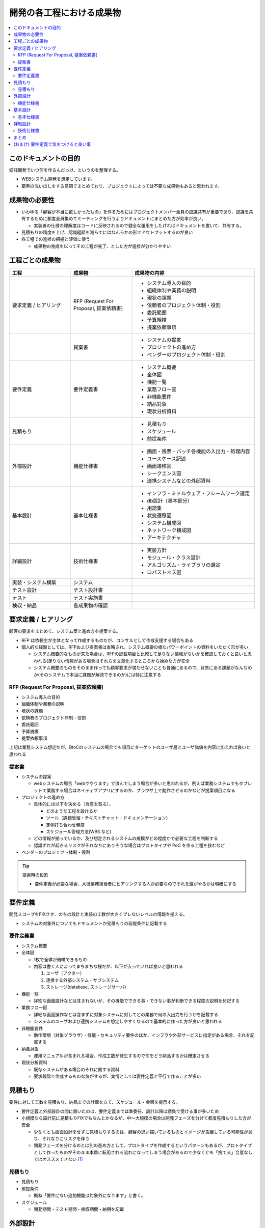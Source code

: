 .. post:: 2019-07-01
  :tags: 要件定義, ドキュメンテーション
  :category: Software Development Process

==============================
開発の各工程における成果物
==============================

.. contents::
  :local:

このドキュメントの目的
=======================

受託開発でいつ何を作るんだっけ、というのを整理する。

- WEBシステム開発を想定しています。
- 要素の洗い出しをする意図でまとめており、プロジェクトによっては不要な成果物もあると思われます。

成果物の必要性
===============

- いわゆる「顧客が本当に欲しかったもの」を作るためにはプロジェクトメンバー全員の認識共有が重要であり、認識を共有するために都度全員集めてミーティングを行うよりドキュメントにまとめた方が効率が良い。

  - 実装者の仕様の理解度はコードに反映されるので健全な運用をしたければドキュメントを書いて、共有する。

- 見積もりの精度を上げ、認識齟齬を減らすにはなんらかの形でアウトプットするのが良い
- 各工程での進捗の把握と評価に使う

  - 成果物の完成を以ってその工程が完了、とした方が進捗が分かりやすい

工程ごとの成果物
=================

.. list-table::
  :header-rows: 1
  :widths: 25, 25, 50

  - - 工程
    - 成果物
    - 成果物の内容
  - - 要求定義 / ヒアリング
    - RFP (Request For Proposal, 提案依頼書)
    - - システム導入の目的
      - 組織体制や業務の説明
      - 現状の課題
      - 依頼者のプロジェクト体制・役割
      - 委託範囲
      - 予算規模
      - 提案依頼事項
  - -
    - 提案書
    - - システムの提案
      - プロジェクトの進め方
      - ベンダーのプロジェクト体制・役割
  - - 要件定義
    - 要件定義書
    - * システム概要
      * 全体図
      * 機能一覧
      * 業務フロー図
      * 非機能要件
      * 納品対象
      * 現状分析資料
  - - 見積もり
    -
    - * 見積もり
      * スケジュール
      * 前提条件
  - - 外部設計
    - 機能仕様書
    - * 画面・帳票・バッチ各機能の入出力・処理内容
      * ユースケース記述
      * 画面遷移図
      * シークエンス図
      * 連携システムなどの外部資料
  - - 基本設計
    - 基本仕様書
    - * インフラ・ミドルウェア・フレームワーク選定
      * db設計（基本部分）
      * 用語集
      * 状態遷移図
      * システム構成図
      * ネットワーク構成図
      * アーキテクチャ
  - - 詳細設計
    - 技術仕様書
    - * 実装方針
      * モジュール・クラス設計
      * アルゴリズム・ライブラリの選定
      * ロバストネス図
  - - 実装・システム構築
    - システム
    -
  - - テスト設計
    - テスト設計書
    -
  - - テスト
    - テスト実施書
    -
  - - 検収・納品
    - 各成果物の確認
    -

要求定義 / ヒアリング
========================

顧客の要求をまとめて、システム案と進め方を提案する。

- RFP は依頼主が主体となって作成するものだが、コンサルとして作成支援する場合もある
- 個人的な経験としては、RFPおよび提案書は省略され、システム概要の様なパワーポイントの資料をいただく形が多い

  - システム概要的なものが来た場合は、RFPの記載項目と比較して足りない情報がないかを確認しておくと良いと思われる(足りない情報がある場合はそれらを文章化するところから始めた方が安全
  - システム概要のものをそのまま作っても顧客要求が満たせないことも普通にあるので、背景にある課題がなんなのか(そのシステムで本当に課題が解決できるのか)には特に注意する

RFP (Request For Proposal, 提案依頼書)
------------------------------------------

- システム導入の目的
- 組織体制や業務の説明
- 現状の課題
- 依頼者のプロジェクト体制・役割
- 委託範囲
- 予算規模
- 提案依頼事項

上記は業務システム想定だが、BtoCのシステムの場合でも項目にターゲットのユーザ層とユーザ価値を内容に加えれば良いと思われる

提案書
---------

- システムの提案

  - webシステムの場合「webでやります」で済んでしまう場合が多いと思われるが、例えば業務システムでもタブレットで業務する場合はネイティブアプリにするのか、ブラウザ上で動作させるのかなどが提案項目になる

- プロジェクトの進め方

  - 具体的には以下を決める（合意を取る）。

    - どのような工程を設けるか
    - ツール（課題管理・テキストチャット・ドキュメンテーション）
    - 定例打ち合わせ頻度
    - スケジュール管理方法(WBS など)

  - どの情報が揃っているか、及び想定されるシステムの規模がどの程度かで必要な工程を判断する
  - 認識ずれが起きるリスクがそれなりにありそうな場合はプロトタイプや PoC を作る工程を挟むなど

- ベンダーのプロジェクト体制・役割

.. tip::

  提案時の役割

  - 要件定義が必要な場合、大抵業務担当者にヒアリングする人が必要なのでそれを誰がやるかは明確にする

要件定義
=========

開発スコープをFIXさせ、のちの設計と実装の工数が大きくブレないレベルの情報を揃える。

- システムの対象外についてもドキュメントか見積もりの前提条件に記載する

要件定義書
--------------

* システム概要
* 全体図

  - 1枚で全体が俯瞰できるもの
  - 内容は書く人によってまちまちな様だが、以下が入っていれば良いと思われる

    1. ユーザ（アクター）
    2. 連携する外部システム・サブシステム
    3. ストレージ(database, ストレージサーバ)

* 機能一覧

  - 詳細な画面設計などは含まれないが、その機能でできる事・できない事が判断できる程度の説明を付記する

* 業務フロー図

  - 詳細な画面操作などは含まずに対象システムに対してどの業務で何の入出力を行うかを記載する
  - システムのユーザおよび連携システムを想定しやすくなるので基本的に作った方が良いと思われる

* 非機能要件

  - 動作環境（対象ブラウザ）・性能・セキュリティ要件のほか、インフラや外部サービスに指定がある場合、それを記載する

* 納品対象

  - 運用マニュアルが含まれる場合、作成工数が発生するので何をどう納品するかは確定させる

* 現状分析資料

  - 既存システムがある場合のそれに関する資料
  - 要求段階で作成するものな気がするが、実情としては要件定義と平行で作ることが多い

見積もり
==========

要件に対して工数を見積もり、納品までの計画を立て、スケジュール・金額を提示する。

- 要件定義と外部設計の間に置いたのは、要件定義までは準委任、設計以降は請負で受ける事が多いため
- 小規模なら設計前に見積もりFIXでもなんとかなるが、中〜大規模の場合は開発フェーズを分けて都度見積もりした方が安全

  - 少なくとも画面設計をせずに見積もりするのは、顧客の思い描いているものとイメージが乖離している可能性があり、それなりにリスクを伴う
  - 開発フェーズを分けるのとは別の進め方として、プロトタイプを作成するというパターンもあるが、プロトタイプとして作ったものがそのまま本番に転用される流れになってしまう場合があるので少なくとも「捨てる」合意なしではオススメできない [1]_

見積もり
----------

- 見積もり
- 前提条件

  - 概ね「要件にない追加機能は対象外になります」と書く。

- スケジュール

  - 開発期間・テスト期間・検収期間・納期を記載

外部設計
==========

システムの外部（ユーザあるいは連携するシステム）から見て、そのシステムがどの様に振る舞うかを説明する。

.. attention::

  外部設計は要件定義に含まれることもある。

  理由としては単純に支払いを2段階に分けたいからだと思われる。

機能仕様書
-------------

* 画面・帳票・バッチ各機能の入出力・処理内容
* ユースケース記述

  - 何かの業務を行うときに、どの画面でどのような操作を行うかをより具体的に記述する
  - 業務フロー図との照らし合わせ（できない業務がないか）やテスト設計時に利用できる

* 画面遷移図
* シークエンス図

  - 外部システムとのやりとりがある場合に有効
  - フロント - WebAPI - db でシークエンス図を書くこともあるが、単純なCRUDなどでは省略可能

* 連携システムなどの外部資料


基本設計
=========

システム全体に関わる仕様を決める。

基本仕様書
------------

* インフラ・ミドルウェア・フレームワーク選定
* db設計（基本部分）
* 用語集

  - 用語の説明とドキュメントでの出現箇所、英訳を記載する
  - 表記揺れの発見や・コーディングでの英訳を統一するのに有用

* 状態遷移図
* システム構成図
* ネットワーク構成図
* アーキテクチャ

  - コーディング規約や命名規則など、開発者が準拠するルール

詳細設計
=========

機能ごとの技術仕様をまとめる。

- 対外向けというより、実装者が計画的に実装を進めるために作る

  - 1タスクが最長でも5人日になるようにタスクを分割すると良いので、分割可能なように設計する

- コードレビューを行う場合、レビュワーは詳細設計のレビューも行うと良い

技術仕様書
-----------

* 実装方針
* モジュール・クラス設計
* アルゴリズム・ライブラリの選定
* ロバストネス図

  - ロバストネス分析する場合

まとめ
=======

開発の成果物について、軽い解説をつけて列挙しました。

それぞれのドキュメントをどう書くかという話もありますが、とりあえず計画を立てる時の抜け漏れの防止に使えたらいいなと思います。


(おまけ) 要件定義で気をつけると良い事
=========================================

- 期日になったというだけで要件定義を終わらせると、大抵の場合実質終わっていない

  - 第三者に成果物をレビューしてもらって客観的な評価してもらうのが良さそう

- 顧客にご協力頂かない限り良いシステムを作るのは不可能なので、定例のミーティングを設け、役割を決める等はやった方が良い
- タスクごとのデットラインと、過ぎた場合のリスクを前もって伝える

  - x: いついつまでに終わるように協力ください
  - o: いついつまでに終わらない場合、追加の予算が必要になります/スケジュールが変動します/アサインできない可能性があります

- 相手が忙しそうだとか単純に面倒だとかで突っつくのを躊躇っていると結果的により悪い事態になるので無心で突っついた方がいい

.. update:: 2019-10-06

  進め方について加筆 + ついでに全体を修正

.. update:: 2020-06-18

  読みやすいように再構成

.. rubric:: Footnotes

.. [1] (余談) ここ数年で PoC (Proof of Concept) または MVP (Minimum Viable Product) という単語が流行っていて、スモールスタートしようという原義には大変同意できるが、 PoC/MVP と言っておきながら検証のための指標をとる計画が立っていなかったり初っ端から機能過剰であったりでなんというかアレな感がある
